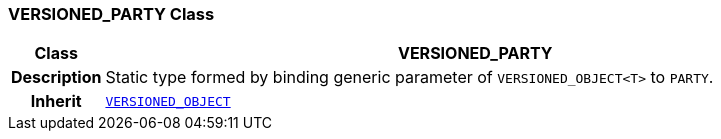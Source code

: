 === VERSIONED_PARTY Class

[cols="^1,3,5"]
|===
h|*Class*
2+^h|*VERSIONED_PARTY*

h|*Description*
2+a|Static type formed by binding generic parameter of `VERSIONED_OBJECT<T>` to `PARTY`.

h|*Inherit*
2+|`link:/releases/RM/{rm_release}/common.html#_versioned_object_class[VERSIONED_OBJECT^]`

|===

